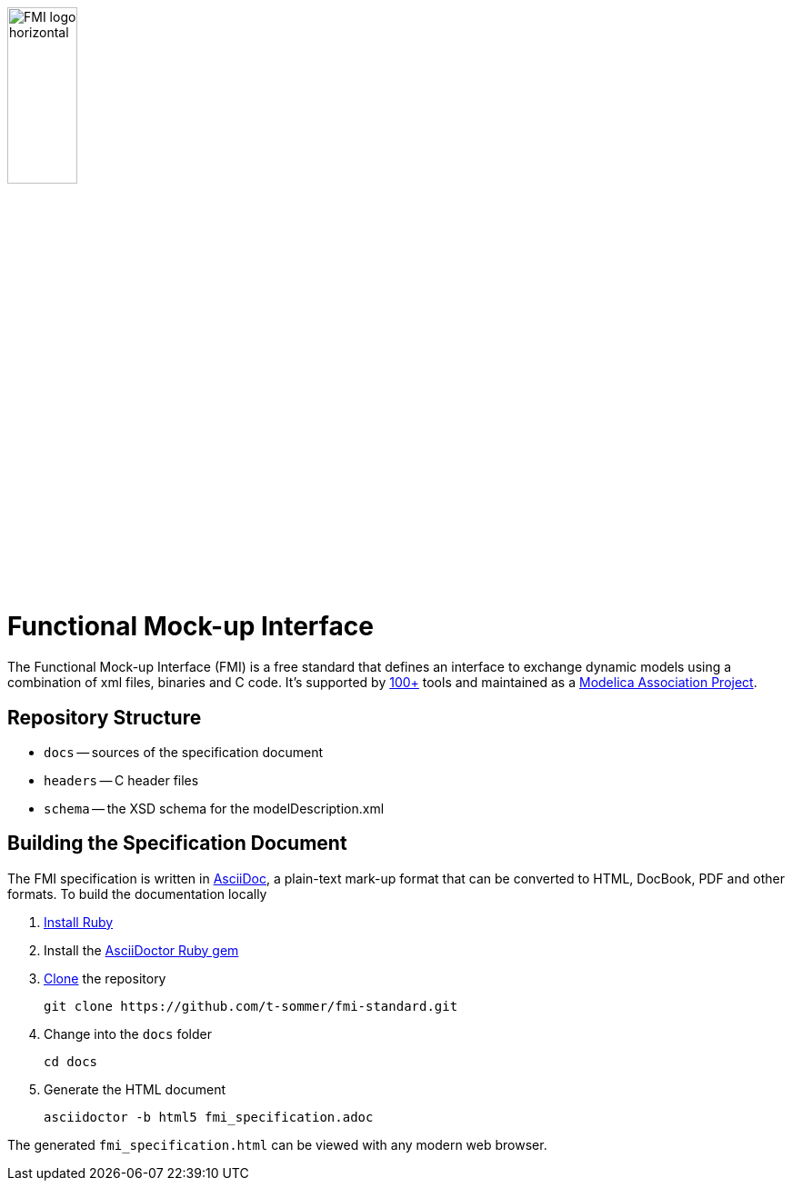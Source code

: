 image::docs/images/FMI_logo_horizontal.svg[width=30%,align="center"]

= Functional Mock-up Interface

The Functional Mock-up Interface (FMI) is a free standard that defines an interface to exchange dynamic models using a combination of xml files, binaries and C code.
It's supported by https://fmi-standard.org/tools/[100+] tools and maintained as a https://modelica.org/projects[Modelica Association Project].

== Repository Structure

- `docs` -- sources of the specification document
- `headers` -- C header files
- `schema` -- the XSD schema for the modelDescription.xml

== Building the Specification Document

The FMI specification is written in http://asciidoc.org/[AsciiDoc], a plain-text mark-up format that can be converted to HTML, DocBook, PDF and other formats. To build the documentation locally

. https://www.ruby-lang.org/en/downloads/[Install Ruby]

. Install the https://asciidoctor.org/#installation[AsciiDoctor Ruby gem]

. https://help.github.com/articles/cloning-a-repository/[Clone] the repository

  git clone https://github.com/t-sommer/fmi-standard.git

. Change into the `docs` folder

  cd docs

. Generate the HTML document

  asciidoctor -b html5 fmi_specification.adoc

The generated `fmi_specification.html` can be viewed with any modern web browser.
